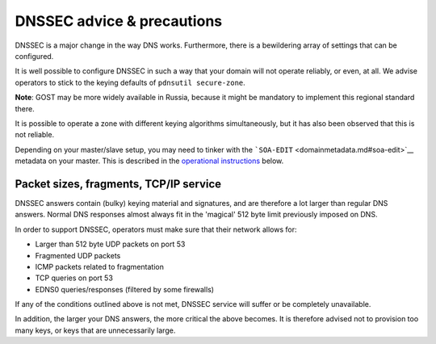 DNSSEC advice & precautions
===========================

DNSSEC is a major change in the way DNS works. Furthermore, there is a
bewildering array of settings that can be configured.

It is well possible to configure DNSSEC in such a way that your domain
will not operate reliably, or even, at all. We advise operators to stick
to the keying defaults of ``pdnsutil secure-zone``.

**Note**: GOST may be more widely available in Russia, because it might
be mandatory to implement this regional standard there.

It is possible to operate a zone with different keying algorithms
simultaneously, but it has also been observed that this is not reliable.

Depending on your master/slave setup, you may need to tinker with the
```SOA-EDIT`` <domainmetadata.md#soa-edit>`__ metadata on your master.
This is described in the `operational instructions <#soa-edit>`__ below.

Packet sizes, fragments, TCP/IP service
---------------------------------------

DNSSEC answers contain (bulky) keying material and signatures, and are
therefore a lot larger than regular DNS answers. Normal DNS responses
almost always fit in the 'magical' 512 byte limit previously imposed on
DNS.

In order to support DNSSEC, operators must make sure that their network
allows for:

-  Larger than 512 byte UDP packets on port 53
-  Fragmented UDP packets
-  ICMP packets related to fragmentation
-  TCP queries on port 53
-  EDNS0 queries/responses (filtered by some firewalls)

If any of the conditions outlined above is not met, DNSSEC service will
suffer or be completely unavailable.

In addition, the larger your DNS answers, the more critical the above
becomes. It is therefore advised not to provision too many keys, or keys
that are unnecessarily large.
